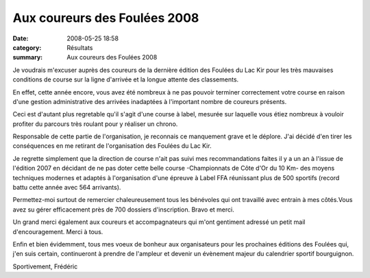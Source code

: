 Aux coureurs des Foulées 2008
=============================

:date: 2008-05-25 18:58
:category: Résultats
:summary: Aux coureurs des Foulées 2008

Je voudrais m'excuser auprès des coureurs de la dernière édition des Foulées du Lac Kir pour les très mauvaises conditions de course sur la ligne d'arrivée et la longue attente des classements.

En effet, cette année encore, vous avez été nombreux à ne pas pouvoir terminer correctement votre course en raison d'une gestion administrative des arrivées inadaptées à l'important nombre de coureurs présents.

Ceci est d'autant plus regretable qu'il s'agit d'une course à label, mesurée sur laquelle vous étiez nombreux à vouloir profiter du parcours très roulant pour y réaliser un chrono.

Responsable de cette partie de l'organisation, je reconnais ce manquement grave et le déplore. J'ai décidé d'en tirer les conséquences en me retirant de l'organisation des Foulées du Lac Kir.


Je regrette simplement que la direction de course n'ait pas suivi mes recommandations faites il y a un an à l'issue de l'édition 2007 en décidant de ne pas doter cette belle course -Championnats de Côte d'Or du 10 Km- des moyens techniques modernes et adaptés à l'organisation d'une épreuve à Label FFA réunissant plus de 500 sportifs (record battu cette année avec 564 arrivants).

Permettez-moi surtout de remercier chaleureusement tous les bénévoles qui ont travaillé avec entrain à mes côtés.Vous avez su gérer efficacement près de 700 dossiers d'inscription. Bravo et merci.

Un grand merci également aux coureurs et accompagnateurs qui m'ont gentiment adressé un petit mail d'encouragement. Merci à tous.

Enfin et bien évidemment, tous mes voeux de bonheur aux organisateurs pour les prochaines éditions des Foulées qui, j'en suis certain, continueront à prendre de l'ampleur et devenir un évènement majeur du calendrier sportif bourguignon.

Sportivement,
Frédéric

